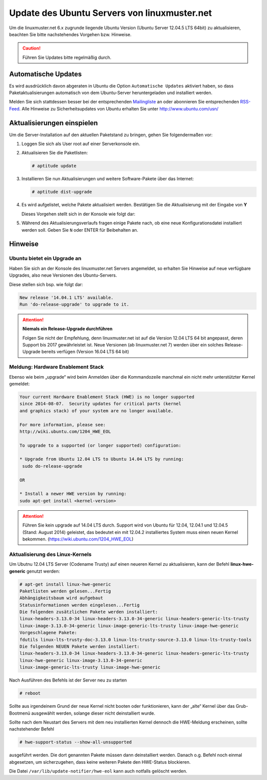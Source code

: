 Update des Ubuntu Servers von linuxmuster.net 
=============================================

Um die linuxmuster.net 6.x zugrunde liegende Ubuntu Version (Ubuntu Server 12.04.5 LTS 64bit) zu aktualisieren, beachten Sie bitte nachstehendes Vorgehen bzw. Hinweise.

.. caution::

   Führen Sie Updates bitte regelmäßig durch.

Automatische Updates
--------------------

Es wird ausdrücklich davon abgeraten in Ubuntu die Option
``Automatische Updates`` aktiviert haben, so dass
Paketaktualisierungen automatisch von dem Ubuntu-Server
heruntergeladen und installiert werden.

Melden Sie sich stattdessen besser bei der entsprechenden
`Mailingliste
<https://lists.ubuntu.com/mailman/listinfo/ubuntu-security-announce>`_
an oder abonnieren Sie entsprechenden `RSS-Feed
<http://www.ubuntu.com/usn/rss.xml>`_. Alle Hinweise zu
Sicherheitsupdates von Ubuntu erhalten Sie unter http://www.ubuntu.com/usn/


Aktualisierungen einspielen
---------------------------

Um die Server-Installation auf den aktuellen Paketstand zu bringen, gehen Sie folgendermaßen vor:

1. Loggen Sie sich als User root auf einer Serverkonsole ein.

2. Aktualisieren Sie die Paketlisten:

   .. code-block:: console

      # aptitude update

3. Installieren Sie nun Aktualisierungen und weitere Software-Pakete über das Internet:

   .. code-block:: console

      # aptitude dist-upgrade  

4. Es wird aufgelistet, welche Pakete aktualisiert werden. 
   Bestätigen Sie die Aktualisierung mit der Eingabe von **Y**

   Dieses Vorgehen stellt sich in der Konsole wie folgt dar:

   .. image:: media/1-update-ubuntu-server/1-einrichtung-sicherheitsupdates.png
	      :alt: Upgrade Ubuntu Server
	      :align: center

5. Während des Aktualisierungsverlaufs fragen einige Pakete nach, ob eine neue Konfigurationsdatei 
   installiert werden soll. Geben Sie ``N`` oder ENTER für Beibehalten an.

Hinweise
--------

Ubuntu bietet ein Upgrade an
````````````````````````````

Haben Sie sich an der Konsole des linuxmuster.net Servers angemeldet, so erhalten Sie Hinweise auf neue verfügbare Upgrades, also neue Versionen des Ubuntu-Servers.


Diese stellen sich bsp. wie folgt dar:

.. code:: bash

    New release '14.04.1 LTS' available.
    Run 'do-release-upgrade' to upgrade to it.


.. attention:: **Niemals ein Release-Upgrade durchführen**

    Folgen Sie nicht der Empfehlung, denn linuxmuster.net ist auf die Version 12.04 LTS 64 bit 
    angepasst, deren Support bis 2017 gewährleistet ist. Neue Versionen (ab linuxmuster.net 7)
    werden über ein solches Release-Upgrade bereits verfügen (Version 16.04 LTS 64 bit)

Meldung: Hardware Enablement Stack
``````````````````````````````````
Ebenso wie beim „upgrade“ wird beim Anmelden über die Kommandozeile manchmal ein nicht mehr unterstützter Kernel gemeldet:

.. code:: bash
	  
    Your current Hardware Enablement Stack (HWE) is no longer supported
    since 2014-08-07.  Security updates for critical parts (kernel
    and graphics stack) of your system are no longer available.
        
    For more information, please see:
    http://wiki.ubuntu.com/1204_HWE_EOL
    
    To upgrade to a supported (or longer supported) configuration:
     
    * Upgrade from Ubuntu 12.04 LTS to Ubuntu 14.04 LTS by running:
     sudo do-release-upgrade 
     
    OR
    
    * Install a newer HWE version by running:
    sudo apt-get install <kernel-version>


.. attention:: 

    Führen Sie kein upgrade auf 14.04 LTS durch. Support wird von Ubuntu für 12.04, 12.04.1 und 12.04.5 
    (Stand: August 2014) geleistet, das bedeutet ein mit 12.04.2 installiertes System muss einen neuen 
    Kernel bekommen. (https://wiki.ubuntu.com/1204_HWE_EOL)


Aktualisierung des Linux-Kernels
````````````````````````````````

Um Ubutnu 12.04 LTS Server (Codename Trusty) auf einen neueren Kernel zu aktualisieren, kann der Befehl **linux-hwe-generic** genutzt werden:


.. code-block:: console

    # apt-get install linux-hwe-generic
    Paketlisten werden gelesen...Fertig
    Abhängigkeitsbaum wird aufgebaut       
    Statusinformationen werden eingelesen...Fertig
    Die folgenden zusätzlichen Pakete werden installiert:
    linux-headers-3.13.0-34 linux-headers-3.13.0-34-generic linux-headers-generic-lts-trusty 
    linux-image-3.13.0-34-generic linux-image-generic-lts-trusty linux-image-hwe-generic
    Vorgeschlagene Pakete:
    fdutils linux-lts-trusty-doc-3.13.0 linux-lts-trusty-source-3.13.0 linux-lts-trusty-tools
    Die folgenden NEUEN Pakete werden installiert:
    linux-headers-3.13.0-34 linux-headers-3.13.0-34-generic linux-headers-generic-lts-trusty 
    linux-hwe-generic linux-image-3.13.0-34-generic
    linux-image-generic-lts-trusty linux-image-hwe-generic

Nach Ausführen des Befehls ist der Server neu zu starten

.. code-block:: console

   # reboot

Sollte aus irgendeinem Grund der neue Kernel nicht booten oder funktionieren, kann der „alte“ Kernel über das Grub-Bootmenü ausgewählt werden, solange dieser nicht deinstalliert wurde.

Sollte nach dem Neustart des Servers mit dem neu installierten Kernel dennoch die HWE-Meldung erscheinen, sollte nachstehender Befehl 

.. code-block:: console

   # hwe-support-status --show-all-unsupported

ausgeführt werden. Die dort genannten Pakete müssen dann deinstalliert
werden. Danach o.g. Befehl noch einmal abgesetzen, um sicherzugehen,
dass keine weiteren Pakete den HWE-Status blockieren.

Die Datei ``/var/lib/update-notifier/hwe-eol`` kann auch notfalls gelöscht werden.









